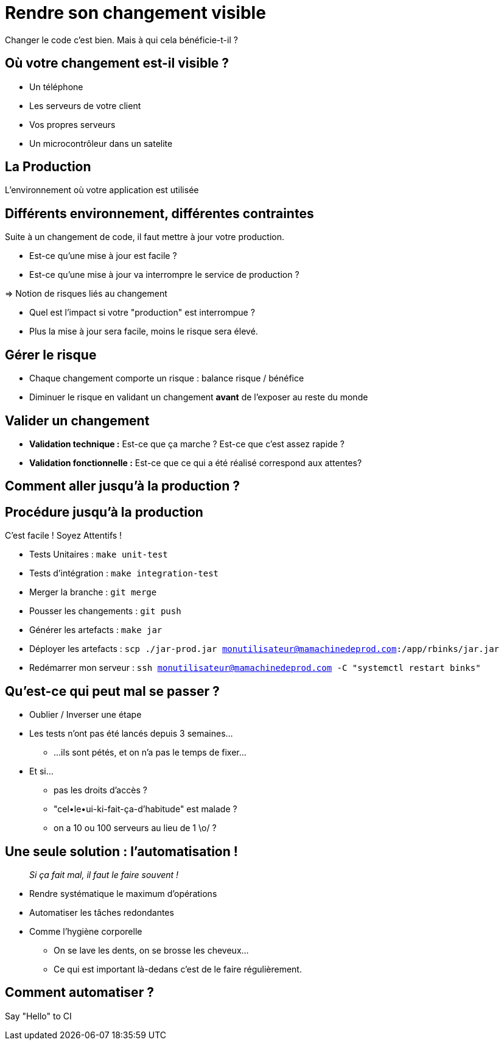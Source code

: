 
[{invert}]
= Rendre son changement visible

Changer le code c'est bien. Mais à qui cela bénéficie-t-il ?

== Où votre changement est-il visible ?

* Un téléphone
* Les serveurs de votre client
* Vos propres serveurs
* Un microcontrôleur dans un satelite

== La Production

L'environnement où votre application est utilisée

== Différents environnement, différentes contraintes

Suite à un changement de code, il faut mettre à jour votre production.

* Est-ce qu'une mise à jour est facile ?
* Est-ce qu'une mise à jour va interrompre le service de production ?

=> Notion de risques liés au changement

[.notes]
--
* Quel est l'impact si votre "production" est interrompue ?
* Plus la mise à jour sera facile, moins le risque sera élevé.
--

== Gérer le risque

* Chaque changement comporte un risque : balance risque / bénéfice

* Diminuer le risque en validant un changement **avant** de l'exposer au reste du monde

== Valider un changement

* **Validation technique :** Est-ce que ça marche ? Est-ce que c'est assez rapide ?

* **Validation fonctionnelle :** Est-ce que ce qui a été réalisé correspond aux attentes?

[{invert}]
== Comment aller jusqu'à la production ?

== Procédure jusqu'à la production

C'est facile ! Soyez Attentifs !

[%step]
* Tests Unitaires : `make unit-test`
* Tests d'intégration : `make integration-test`
* Merger la branche : `git merge`
* Pousser les changements : `git push`
* Générer les artefacts : `make jar`
* Déployer les artefacts : `scp ./jar-prod.jar monutilisateur@mamachinedeprod.com:/app/rbinks/jar.jar`
* Redémarrer mon serveur : `ssh monutilisateur@mamachinedeprod.com -C "systemctl restart binks"`

== Qu'est-ce qui peut mal se passer ?

[%step]
* Oublier / Inverser une étape
* Les tests n'ont pas été lancés depuis 3 semaines...
** ...ils sont pétés, et on n'a pas le temps de fixer...
* Et si...
[%step]
** pas les droits d'accès ?
** "cel•le•ui-ki-fait-ça-d'habitude" est malade ?
** on a 10 ou 100 serveurs au lieu de 1 \o/ ?

== Une seule solution : l'automatisation !

[quote]
__
Si ça fait mal, il faut le faire souvent !
__

* Rendre systématique le maximum d'opérations
* Automatiser les tâches redondantes

[.notes]
--
* Comme l'hygiène corporelle
** On se lave les dents, on se brosse les cheveux...
** Ce qui est important là-dedans c'est de le faire régulièrement.
--

== Comment automatiser ?

Say "Hello" to CI
